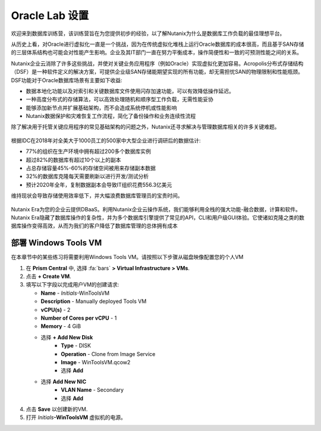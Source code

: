 .. _labsetup:

----------------------
Oracle Lab 设置
----------------------

欢迎来到数据库训练营，该训练营旨在为您提供初步的经验，以了解Nutanix为什么是数据库工作负载的最佳理想平台。

从历史上看，对Oracle进行虚拟化一直是一个挑战，因为在传统虚拟化堆栈上运行Oracle数据库的成本很高，而且基于SAN存储的三层体系结构也可能会对性能产生影响。企业及其IT部门一直在努力平衡成本，操作简便性和一致的可预测性能之间的关系。

Nutanix企业云消除了许多这些挑战，并使对关键业务应用程序（例如Oracle）实现虚拟化更加容易。Acropolis分布式存储结构（DSF）是一种软件定义的解决方案，可提供企业级SAN存储能期望实现的所有功能，却无需担忧SAN的物理限制和性能瓶颈。DSF功能对于Oracle数据库场景有主要如下收益:

- 数据本地化功能以及对索引和关键数据库文件使用闪存加速功能，可以有效降低操作延迟。
- 一种高度分布式的存储算法，可以高效处理随机和顺序型工作负载，无需性能妥协
- 能够添加新节点并扩展基础架构，而不会造成系统停机或性能影响
- Nutanix数据保护和灾难恢复工作流程，简化了备份操作和业务连续性流程

除了解决用于托管关键应用程序的常见基础架构的问题之外，Nutanix还寻求解决与管理数据库相关的许多关键难题。

.. figure:: images/4.png

根据IDC在2018年对全美大于1000员工的500家中大型企业进行调研后的数据估计:

- 77%的组织在生产环境中拥有超过200多个数据库实例
- 超过82%的数据库有超过10个以上的副本
- 占总存储容量45%-60%的存储空间被用来存储副本数据
- 32%的数据库克隆每天需要刷新以进行开发/测试分析
- 预计2020年全年，复制数据副本会导致IT组织花费556.3亿美元

维持现状会导致存储使用效率低下，并大幅浪费数据库管理员的宝贵时间。 

.. figure:: images/5.png

Nutanix Era为您的企业云提供DBaaS。利用Nutanix企业云操作系统，我们能够利用全栈的强大功能-融合数据，计算和软件。Nutanix Era隐藏了数据库操作的复杂性，并为多个数据库引擎提供了常见的API，CLI和用户级GUI体验。它使诸如克隆之类的数据库操作变得高效，从而为我们的客户降低了数据库管理的总体拥有成本



.. 配置一个Project
  +++++++++++++++++++++

  在本实验中，您将利用多个预先构建的Calm Blueprints来调配您的应用程序

  #. 在 **Prism Central** 中, 选择 :fa:`bars` **> Services > Calm**.\

  #. 从左侧菜单中选择 **Projects** 并点击 **+ Create Project**.

     .. figure:: images/2.png

  #. 填写以下字段:

     - **Project Name** - *Initials*\ -Project
     - 在 **Users, Groups, and Roles** 栏中, 选择 **+ User**
        - **Name** - Administrators
        - **Role** - Project Admin
        - **Action** - Save
     - 在 **Infrastructure** 栏中, 选择 **Select Provider > Nutanix**
     - 在 **Select Clusters & Subnets** 栏中
     - 选择 *Your Assigned Cluster*
     - 在 **Subnets** 栏中, 选择 **Primary**, **Secondary**, 并点击 **Confirm**
     - 通过点击  :fa:`star` 标记 **Primary** 为默认网络

     .. figure:: images/3.png

  #. 点击 **Save & Configure Environment**.

部署 Windows Tools VM
++++++++++++++++++++++++++++

在本章节中的某些练习将需要利用Windows Tools VM。请按照以下步骤从磁盘映像配置您的个人VM

#. 在 **Prism Central** 中, 选择 :fa:`bars` **> Virtual Infrastructure > VMs**.

#. 点击 **+ Create VM**.

#. 填写以下字段以完成用户VM的创建请求:

   - **Name** - *Initials*\ -WinToolsVM
   - **Description** - Manually deployed Tools VM
   - **vCPU(s)** - 2
   - **Number of Cores per vCPU** - 1
   - **Memory** - 4 GiB

   - 选择 **+ Add New Disk**
      - **Type** - DISK
      - **Operation** - Clone from Image Service
      - **Image** - WinToolsVM.qcow2
      - 选择 **Add**

   - 选择 **Add New NIC**
      - **VLAN Name** - Secondary
      - 选择 **Add**

#. 点击 **Save** 以创建新的VM.

#. 打开 *Initials*\ **-WinToolsVM** 虚拟机的电源。
